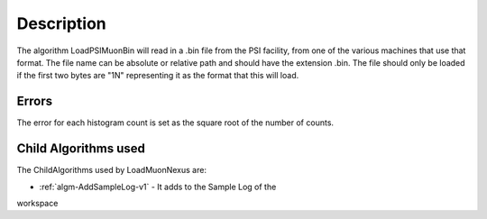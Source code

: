 .. algorithm::

.. summary::

.. relatedalgorithms::

.. properties::

Description
-----------

The algorithm LoadPSIMuonBin will read in a .bin file from the PSI
facility, from one of the various machines that use that format.
The file name can be absolute or relative path and should have the
extension .bin. The file should only be loaded if the first two bytes
are "1N" representing it as the format that this will load.

Errors
######

The error for each histogram count is set as the square root of the
number of counts.

Child Algorithms used
#####################

The ChildAlgorithms used by LoadMuonNexus are:

* :ref:`algm-AddSampleLog-v1` - It adds to the Sample Log of the 
workspace

.. categories::

.. sourcelink::
